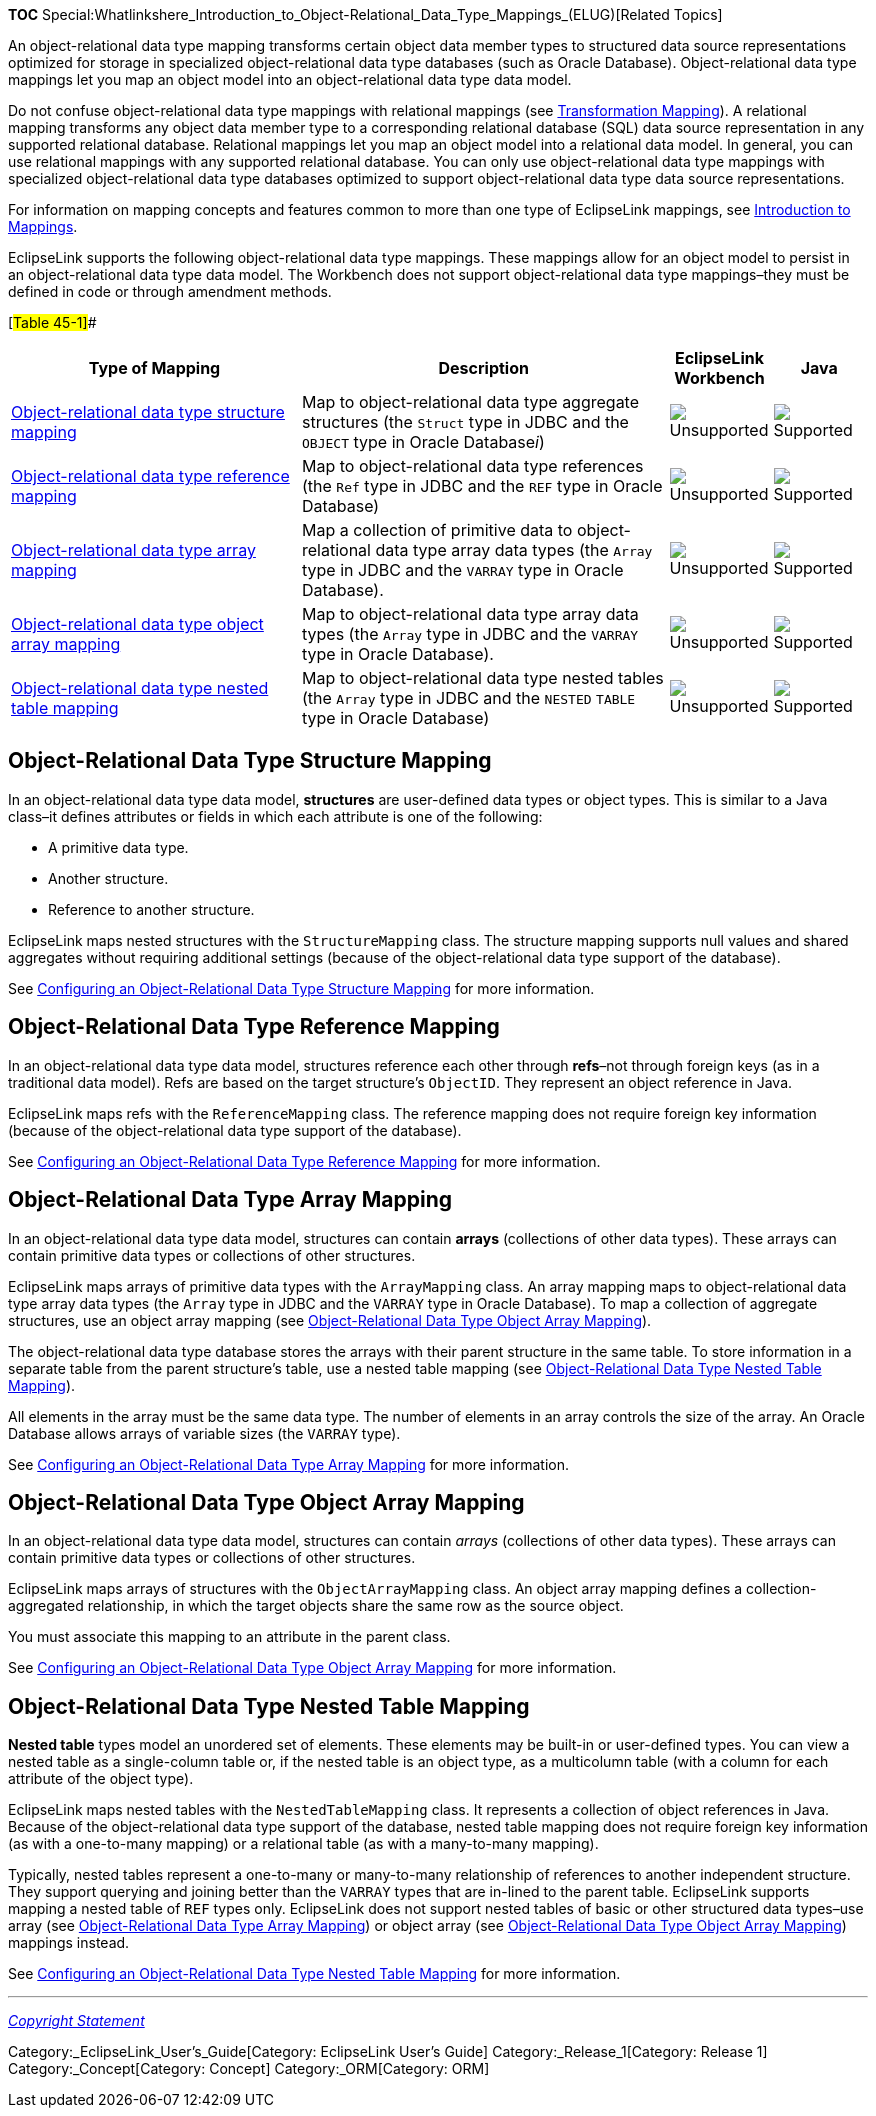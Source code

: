 *TOC*
Special:Whatlinkshere_Introduction_to_Object-Relational_Data_Type_Mappings_(ELUG)[Related
Topics]

An object-relational data type mapping transforms certain object data
member types to structured data source representations optimized for
storage in specialized object-relational data type databases (such as
Oracle Database). Object-relational data type mappings let you map an
object model into an object-relational data type data model.

Do not confuse object-relational data type mappings with relational
mappings (see
link:Introduction%20to%20Relational%20Mappings%20(ELUG)#Transformation_Mapping[Transformation
Mapping]). A relational mapping transforms any object data member type
to a corresponding relational database (SQL) data source representation
in any supported relational database. Relational mappings let you map an
object model into a relational data model. In general, you can use
relational mappings with any supported relational database. You can only
use object-relational data type mappings with specialized
object-relational data type databases optimized to support
object-relational data type data source representations.

For information on mapping concepts and features common to more than one
type of EclipseLink mappings, see
link:Introduction%20to%20Mappings%20(ELUG)[Introduction to Mappings].

EclipseLink supports the following object-relational data type mappings.
These mappings allow for an object model to persist in an
object-relational data type data model. The Workbench does not support
object-relational data type mappings–they must be defined in code or
through amendment methods.

[#Table 45-1]##

[width="100%",cols="<34%,<43%,<12%,<11%",options="header",]
|===
|*Type of Mapping* |*Description* |*EclipseLink Workbench* |*Java*
|link:#Object-Relational_Data_Type_Structure_Mapping[Object-relational
data type structure mapping] |Map to object-relational data type
aggregate structures (the `+Struct+` type in JDBC and the `+OBJECT+`
type in Oracle Database__i__)
|image:unsupport.gif[Unsupported,title="Unsupported"]
|image:support.gif[Supported,title="Supported"]

|link:#Object-Relational_Data_Type_Reference_Mapping[Object-relational
data type reference mapping] |Map to object-relational data type
references (the `+Ref+` type in JDBC and the `+REF+` type in Oracle
Database) |image:unsupport.gif[Unsupported,title="Unsupported"]
|image:support.gif[Supported,title="Supported"]

|link:#Object-Relational_Data_Type_Array_Mapping[Object-relational data
type array mapping] |Map a collection of primitive data to
object-relational data type array data types (the `+Array+` type in JDBC
and the `+VARRAY+` type in Oracle Database).
|image:unsupport.gif[Unsupported,title="Unsupported"]
|image:support.gif[Supported,title="Supported"]

|link:#Object-Relational_Data_Type_Object_Array_Mapping[Object-relational
data type object array mapping] |Map to object-relational data type
array data types (the `+Array+` type in JDBC and the `+VARRAY+` type in
Oracle Database). |image:unsupport.gif[Unsupported,title="Unsupported"]
|image:support.gif[Supported,title="Supported"]

|link:#Object-Relational_Data_Type_Nested_Table_Mapping[Object-relational
data type nested table mapping] |Map to object-relational data type
nested tables (the `+Array+` type in JDBC and the `+NESTED+` `+TABLE+`
type in Oracle Database)
|image:unsupport.gif[Unsupported,title="Unsupported"]
|image:support.gif[Supported,title="Supported"]
|===

== Object-Relational Data Type Structure Mapping

In an object-relational data type data model, *structures* are
user-defined data types or object types. This is similar to a Java
class–it defines attributes or fields in which each attribute is one of
the following:

* A primitive data type.
* Another structure.
* Reference to another structure.

EclipseLink maps nested structures with the `+StructureMapping+` class.
The structure mapping supports null values and shared aggregates without
requiring additional settings (because of the object-relational data
type support of the database).

See
link:Configuring%20an%20Object-Relational%20Data%20Type%20Structure%20Mapping%20(ELUG)[Configuring
an Object-Relational Data Type Structure Mapping] for more information.

== Object-Relational Data Type Reference Mapping

In an object-relational data type data model, structures reference each
other through *refs*–not through foreign keys (as in a traditional data
model). Refs are based on the target structure’s `+ObjectID+`. They
represent an object reference in Java.

EclipseLink maps refs with the `+ReferenceMapping+` class. The reference
mapping does not require foreign key information (because of the
object-relational data type support of the database).

See
link:Configuring%20an%20Object-Relational%20Data%20Type%20Reference%20Mapping%20(ELUG)[Configuring
an Object-Relational Data Type Reference Mapping] for more information.

== Object-Relational Data Type Array Mapping

In an object-relational data type data model, structures can contain
*arrays* (collections of other data types). These arrays can contain
primitive data types or collections of other structures.

EclipseLink maps arrays of primitive data types with the
`+ArrayMapping+` class. An array mapping maps to object-relational data
type array data types (the `+Array+` type in JDBC and the `+VARRAY+`
type in Oracle Database). To map a collection of aggregate structures,
use an object array mapping (see
link:#Object-Relational_Data_Type_Object_Array_Mapping[Object-Relational
Data Type Object Array Mapping]).

The object-relational data type database stores the arrays with their
parent structure in the same table. To store information in a separate
table from the parent structure’s table, use a nested table mapping (see
link:#Object-Relational_Data_Type_Nested_Table_Mapping[Object-Relational
Data Type Nested Table Mapping]).

All elements in the array must be the same data type. The number of
elements in an array controls the size of the array. An Oracle Database
allows arrays of variable sizes (the `+VARRAY+` type).

See
link:Configuring%20an%20Object-Relational%20Data%20Type%20Array%20Mapping%20(ELUG)[Configuring
an Object-Relational Data Type Array Mapping] for more information.

== Object-Relational Data Type Object Array Mapping

In an object-relational data type data model, structures can contain
_arrays_ (collections of other data types). These arrays can contain
primitive data types or collections of other structures.

EclipseLink maps arrays of structures with the `+ObjectArrayMapping+`
class. An object array mapping defines a collection-aggregated
relationship, in which the target objects share the same row as the
source object.

You must associate this mapping to an attribute in the parent class.

See
link:Configuring%20an%20Object-Relational%20Data%20Type%20Object%20Array%20Mapping%20(ELUG)[Configuring
an Object-Relational Data Type Object Array Mapping] for more
information.

== Object-Relational Data Type Nested Table Mapping

*Nested table* types model an unordered set of elements. These elements
may be built-in or user-defined types. You can view a nested table as a
single-column table or, if the nested table is an object type, as a
multicolumn table (with a column for each attribute of the object type).

EclipseLink maps nested tables with the `+NestedTableMapping+` class. It
represents a collection of object references in Java. Because of the
object-relational data type support of the database, nested table
mapping does not require foreign key information (as with a one-to-many
mapping) or a relational table (as with a many-to-many mapping).

Typically, nested tables represent a one-to-many or many-to-many
relationship of references to another independent structure. They
support querying and joining better than the `+VARRAY+` types that are
in-lined to the parent table. EclipseLink supports mapping a nested
table of `+REF+` types only. EclipseLink does not support nested tables
of basic or other structured data types–use array (see
link:#Object-Relational_Data_Type_Array_Mapping[Object-Relational Data
Type Array Mapping]) or object array (see
link:#Object-Relational_Data_Type_Object_Array_Mapping[Object-Relational
Data Type Object Array Mapping]) mappings instead.

See
link:Configuring%20an%20Object-Relational%20Data%20Type%20Nested%20Table%20Mapping%20(ELUG)[Configuring
an Object-Relational Data Type Nested Table Mapping] for more
information.

'''''

_link:EclipseLink_User's_Guide_Copyright_Statement[Copyright Statement]_

Category:_EclipseLink_User's_Guide[Category: EclipseLink User’s Guide]
Category:_Release_1[Category: Release 1] Category:_Concept[Category:
Concept] Category:_ORM[Category: ORM]
